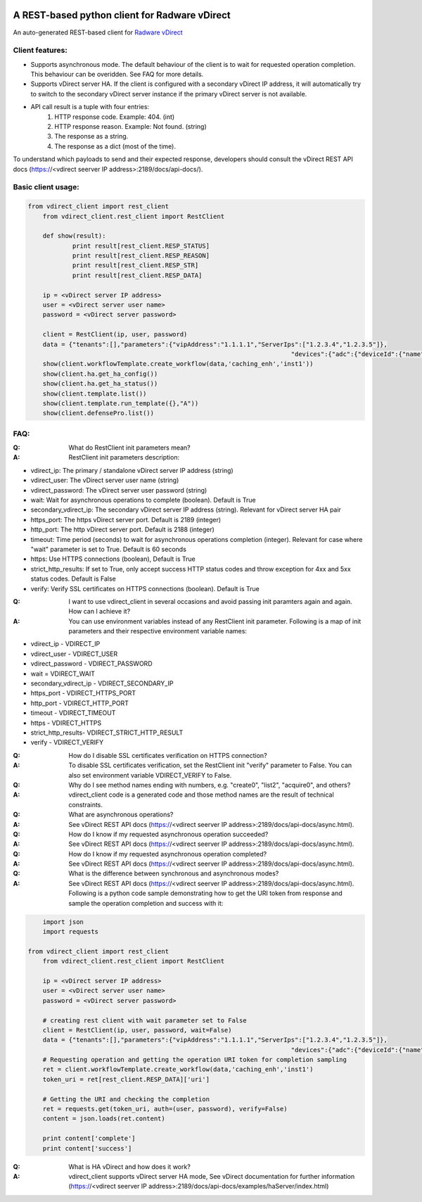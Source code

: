 .. image:: http://www.radappliances.com/images/Software/vDirect/vdirect.jpg

============================================================
A REST-based python client for Radware vDirect
============================================================
An auto-generated REST-based client for `Radware vDirect <https://www.radware.com/products/vdirect/>`_


*******************
Client features:
*******************
- Supports asynchronous mode. The default behaviour of the client is to wait for requested operation completion. This behaviour can be overidden. See FAQ for more details.
- Supports vDirect server HA. If the client is configured with a secondary vDirect IP address, it will automatically try to switch to the secondary vDirect server instance if the primary vDirect server is not available.
- API call result is a tuple with four entries:
    1. HTTP response code. Example: 404. (int)
    2. HTTP response reason. Example: Not found. (string)
    3. The response as a string.
    4. The response as a dict (most of the time).

To understand which payloads to send and their expected response, developers should consult the vDirect REST API docs (https://<vdirect seerver IP address>:2189/docs/api-docs/).


*******************
Basic client usage:
*******************
.. code-block:: python

    from vdirect_client import rest_client
	from vdirect_client.rest_client import RestClient

	def show(result):
		print result[rest_client.RESP_STATUS]
		print result[rest_client.RESP_REASON]
		print result[rest_client.RESP_STR]
		print result[rest_client.RESP_DATA]

	ip = <vDirect server IP address>
	user = <vDirect server user name>
	password = <vDirect server password>
	
	client = RestClient(ip, user, password)
	data = {"tenants":[],"parameters":{"vipAddress":"1.1.1.1","ServerIps":["1.2.3.4","1.2.3.5"]},
									   "devices":{"adc":{"deviceId":{"name":"Site1.vx2"}}}}
	show(client.workflowTemplate.create_workflow(data,'caching_enh','inst1'))
	show(client.ha.get_ha_config())
	show(client.ha.get_ha_status())
	show(client.template.list())
	show(client.template.run_template({},"A"))
	show(client.defensePro.list())

	
*******************
FAQ:
*******************
:Q: What do RestClient init parameters mean?
:A: RestClient init parameters description:

* vdirect_ip: The primary / standalone vDirect server IP address (string)
* vdirect_user: The vDirect server user name (string)
* vdirect_password: The vDirect server user password (string)
* wait: Wait for asynchronous operations to complete (boolean). Default is True
* secondary_vdirect_ip: The secondary vDirect server IP address (string). Relevant for vDirect server HA pair
* https_port: The https vDirect server port. Default is 2189 (integer)
* http_port: The http vDirect server port. Default is 2188 (integer)
* timeout: Time period (seconds) to wait for asynchronous operations completion (integer). Relevant for case where "wait" parameter is set to True. Default is 60 seconds
* https: Use HTTPS connections (boolean), Default is True
* strict_http_results: If set to True, only accept success HTTP status codes and throw exception for 4xx and 5xx status codes. Default is False
* verify: Verify SSL certificates on HTTPS connections (boolean). Default is True

:Q: I want to use vdirect_client in several occasions and avoid passing init paramters again and again. How can I achieve it?
:A: You can use environment variables instead of any RestClient init parameter. Following is a map of init parameters and their respective environment variable names:

* vdirect_ip - VDIRECT_IP
* vdirect_user - VDIRECT_USER
* vdirect_password - VDIRECT_PASSWORD
* wait = VDIRECT_WAIT
* secondary_vdirect_ip - VDIRECT_SECONDARY_IP
* https_port - VDIRECT_HTTPS_PORT
* http_port - VDIRECT_HTTP_PORT
* timeout - VDIRECT_TIMEOUT
* https - VDIRECT_HTTPS
* strict_http_results- VDIRECT_STRICT_HTTP_RESULT
* verify - VDIRECT_VERIFY

:Q: How do I disable SSL certificates verification on HTTPS connection?
:A: To disable SSL certificates verification, set the RestClient init "verify" parameter to False. You can also set environment variable VDIRECT_VERIFY to False.

:Q: Why do I see method names ending with numbers, e.g. "create0", "list2", "acquire0", and others?
:A: vdirect_client code is a generated code and those method names are the result of technical constraints.

:Q: What are asynchronous operations?
:A: See vDirect REST API docs (https://<vdirect seerver IP address>:2189/docs/api-docs/async.html).

:Q: How do I know if my requested asynchronous operation succeeded?
:A: See vDirect REST API docs (https://<vdirect seerver IP address>:2189/docs/api-docs/async.html).

:Q: How do I know if my requested asynchronous operation completed?
:A: See vDirect REST API docs (https://<vdirect seerver IP address>:2189/docs/api-docs/async.html).

:Q: What is the difference between synchronous and asynchronous modes?
:A: See vDirect REST API docs (https://<vdirect seerver IP address>:2189/docs/api-docs/async.html).
    Following is a python code sample demonstrating how to get the URI token from response and sample the operation completion and success with it:

.. code-block:: python
	
	import json
	import requests
	
    from vdirect_client import rest_client
	from vdirect_client.rest_client import RestClient

	ip = <vDirect server IP address>
	user = <vDirect server user name>
	password = <vDirect server password>
	
	# creating rest client with wait parameter set to False 
	client = RestClient(ip, user, password, wait=False)
	data = {"tenants":[],"parameters":{"vipAddress":"1.1.1.1","ServerIps":["1.2.3.4","1.2.3.5"]},
									   "devices":{"adc":{"deviceId":{"name":"Site1.vx2"}}}}
	# Requesting operation and getting the operation URI token for completion sampling
	ret = client.workflowTemplate.create_workflow(data,'caching_enh','inst1')
	token_uri = ret[rest_client.RESP_DATA]['uri']
	
	# Getting the URI and checking the completion
	ret = requests.get(token_uri, auth=(user, password), verify=False)
	content = json.loads(ret.content)
	
	print content['complete']
	print content['success']
	
	

:Q: What is HA vDirect and how does it work?
:A: vdirect_client supports vDirect server HA mode, See vDirect documentation for further information (https://<vdirect seerver IP address>:2189/docs/api-docs/examples/haServer/index.html)

